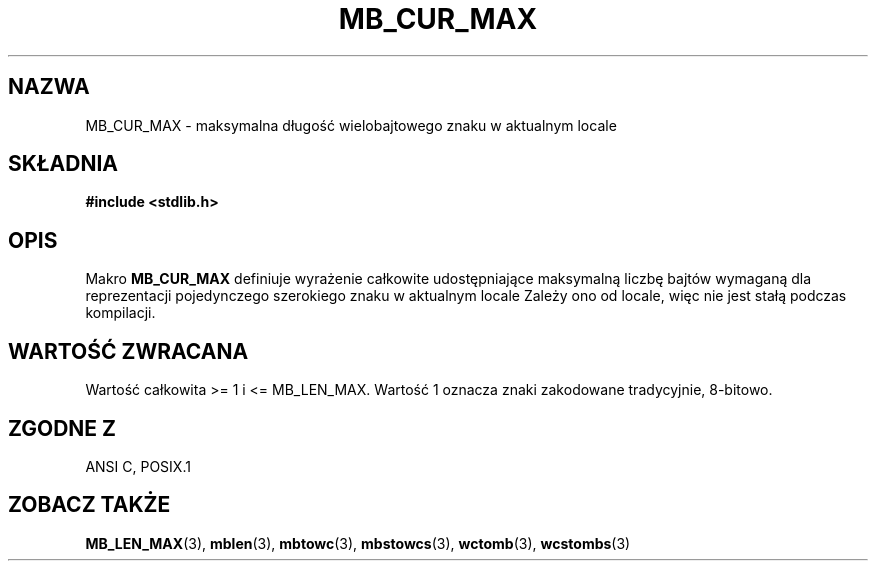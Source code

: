 .\" Tłumaczenie wersji man-pages 1.39 - wrzesień 2001 PTM
.\" Andrzej Krzysztofowicz <ankry@mif.pg.gda.pl>
.\" --------
.\" Copyright (c) Bruno Haible <haible@clisp.cons.org>
.\"
.\" This is free documentation; you can redistribute it and/or
.\" modify it under the terms of the GNU General Public License as
.\" published by the Free Software Foundation; either version 2 of
.\" the License, or (at your option) any later version.
.\"
.\" References consulted:
.\"   GNU glibc-2 source code and manual
.\"   Dinkumware C library reference http://www.dinkumware.com/
.\"   OpenGroup's Single Unix specification http://www.UNIX-systems.org/online.html
.\"
.\" Modified, aeb, 990824
.\" --------
.TH MB_CUR_MAX 3 1999-07-04 "Linux" "Podręcznik programisty Linuksa"
.SH NAZWA
MB_CUR_MAX \- maksymalna długość wielobajtowego znaku w aktualnym locale
.SH SKŁADNIA
.nf
.B #include <stdlib.h>
.fi
.SH OPIS
Makro
.B MB_CUR_MAX
definiuje wyrażenie całkowite udostępniające maksymalną liczbę bajtów wymaganą
dla reprezentacji pojedynczego szerokiego znaku w aktualnym locale
Zależy ono od locale, więc nie jest stałą podczas kompilacji.
.SH "WARTOŚĆ ZWRACANA"
Wartość całkowita >= 1 i <= MB_LEN_MAX.
Wartość 1 oznacza znaki zakodowane tradycyjnie, 8-bitowo.
.SH "ZGODNE Z"
ANSI C, POSIX.1
.SH "ZOBACZ TAKŻE"
.BR MB_LEN_MAX (3),
.BR mblen (3),
.BR mbtowc (3),
.BR mbstowcs (3),
.BR wctomb (3),
.BR wcstombs (3)
